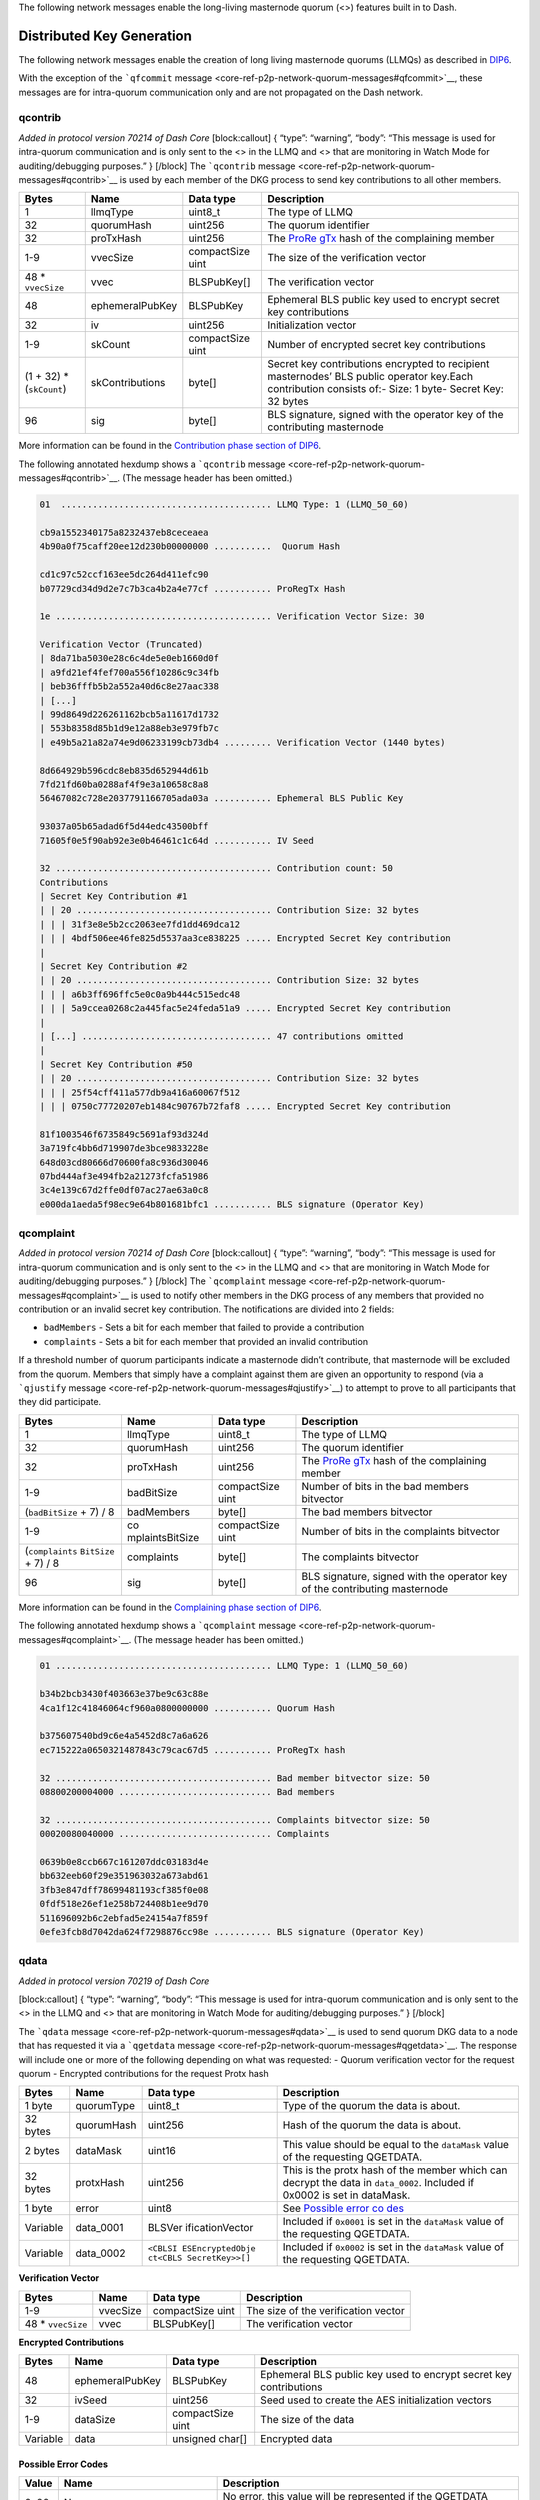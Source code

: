 The following network messages enable the long-living masternode quorum
(<>) features built in to Dash.

Distributed Key Generation
==========================

The following network messages enable the creation of long living
masternode quorums (LLMQs) as described in
`DIP6 <https://github.com/dashpay/dips/blob/master/dip-0006.md>`__.

With the exception of the ```qfcommit``
message <core-ref-p2p-network-quorum-messages#qfcommit>`__, these
messages are for intra-quorum communication only and are not propagated
on the Dash network.

qcontrib
--------

*Added in protocol version 70214 of Dash Core* [block:callout] { “type”:
“warning”, “body”: “This message is used for intra-quorum communication
and is only sent to the <> in the LLMQ and <> that are monitoring in
Watch Mode for auditing/debugging purposes.” } [/block] The
```qcontrib`` message <core-ref-p2p-network-quorum-messages#qcontrib>`__
is used by each member of the DKG process to send key contributions to
all other members.

+-----------------+-----------------+-----------------+-----------------+
| Bytes           | Name            | Data type       | Description     |
+=================+=================+=================+=================+
| 1               | llmqType        | uint8_t         | The type of     |
|                 |                 |                 | LLMQ            |
+-----------------+-----------------+-----------------+-----------------+
| 32              | quorumHash      | uint256         | The quorum      |
|                 |                 |                 | identifier      |
+-----------------+-----------------+-----------------+-----------------+
| 32              | proTxHash       | uint256         | The             |
|                 |                 |                 | `ProRe          |
|                 |                 |                 | gTx <core-ref-t |
|                 |                 |                 | ransactions-spe |
|                 |                 |                 | cial-transactio |
|                 |                 |                 | ns#proregtx>`__ |
|                 |                 |                 | hash of the     |
|                 |                 |                 | complaining     |
|                 |                 |                 | member          |
+-----------------+-----------------+-----------------+-----------------+
| 1-9             | vvecSize        | compactSize     | The size of the |
|                 |                 | uint            | verification    |
|                 |                 |                 | vector          |
+-----------------+-----------------+-----------------+-----------------+
| 48 \*           | vvec            | BLSPubKey[]     | The             |
| ``vvecSize``    |                 |                 | verification    |
|                 |                 |                 | vector          |
+-----------------+-----------------+-----------------+-----------------+
| 48              | ephemeralPubKey | BLSPubKey       | Ephemeral BLS   |
|                 |                 |                 | public key used |
|                 |                 |                 | to encrypt      |
|                 |                 |                 | secret key      |
|                 |                 |                 | contributions   |
+-----------------+-----------------+-----------------+-----------------+
| 32              | iv              | uint256         | Initialization  |
|                 |                 |                 | vector          |
+-----------------+-----------------+-----------------+-----------------+
| 1-9             | skCount         | compactSize     | Number of       |
|                 |                 | uint            | encrypted       |
|                 |                 |                 | secret key      |
|                 |                 |                 | contributions   |
+-----------------+-----------------+-----------------+-----------------+
| (1 + 32) \*     | skContributions | byte[]          | Secret key      |
| (``skCount``)   |                 |                 | contributions   |
|                 |                 |                 | encrypted to    |
|                 |                 |                 | recipient       |
|                 |                 |                 | masternodes’    |
|                 |                 |                 | BLS public      |
|                 |                 |                 | operator        |
|                 |                 |                 | key.Each        |
|                 |                 |                 | contribution    |
|                 |                 |                 | consists of:-   |
|                 |                 |                 | Size: 1 byte-   |
|                 |                 |                 | Secret Key: 32  |
|                 |                 |                 | bytes           |
+-----------------+-----------------+-----------------+-----------------+
| 96              | sig             | byte[]          | BLS signature,  |
|                 |                 |                 | signed with the |
|                 |                 |                 | operator key of |
|                 |                 |                 | the             |
|                 |                 |                 | contributing    |
|                 |                 |                 | masternode      |
+-----------------+-----------------+-----------------+-----------------+

More information can be found in the `Contribution phase section of
DIP6 <https://github.com/dashpay/dips/blob/master/dip-0006.md#2-contribution-phase>`__.

The following annotated hexdump shows a ```qcontrib``
message <core-ref-p2p-network-quorum-messages#qcontrib>`__. (The message
header has been omitted.)

.. code:: text

   01  ........................................ LLMQ Type: 1 (LLMQ_50_60)

   cb9a1552340175a8232437eb8ceceaea
   4b90a0f75caff20ee12d230b00000000 ...........  Quorum Hash

   cd1c97c52ccf163ee5dc264d411efc90
   b07729cd34d9d2e7c7b3ca4b2a4e77cf ........... ProRegTx Hash

   1e ......................................... Verification Vector Size: 30

   Verification Vector (Truncated)
   | 8da71ba5030e28c6c4de5e0eb1660d0f
   | a9fd21ef4fef700a556f10286c9c34fb
   | beb36fffb5b2a552a40d6c8e27aac338
   | [...]
   | 99d8649d226261162bcb5a11617d1732
   | 553b8358d85b1d9e12a88eb3e979fb7c
   | e49b5a21a82a74e9d06233199cb73db4 ......... Verification Vector (1440 bytes)

   8d664929b596cdc8eb835d652944d61b
   7fd21fd60ba0288af4f9e3a10658c8a8
   56467082c728e2037791166705ada03a ........... Ephemeral BLS Public Key

   93037a05b65adad6f5d44edc43500bff
   71605f0e5f90ab92e3e0b46461c1c64d ........... IV Seed

   32 ......................................... Contribution count: 50
   Contributions
   | Secret Key Contribution #1
   | | 20 ..................................... Contribution Size: 32 bytes
   | | | 31f3e8e5b2cc2063ee7fd1dd469dca12
   | | | 4bdf506ee46fe825d5537aa3ce838225 ..... Encrypted Secret Key contribution
   |
   | Secret Key Contribution #2
   | | 20 ..................................... Contribution Size: 32 bytes
   | | | a6b3ff696ffc5e0c0a9b444c515edc48
   | | | 5a9ccea0268c2a445fac5e24feda51a9 ..... Encrypted Secret Key contribution
   |
   | [...] .................................... 47 contributions omitted
   |
   | Secret Key Contribution #50
   | | 20 ..................................... Contribution Size: 32 bytes
   | | | 25f54cff411a577db9a416a60067f512
   | | | 0750c77720207eb1484c90767b72faf8 ..... Encrypted Secret Key contribution

   81f1003546f6735849c5691af93d324d
   3a719fc4bb6d719907de3bce9833228e
   648d03cd80666d70600fa8c936d30046
   07bd444af3e494fb2a21273fcfa51986
   3c4e139c67d2ffe0df07ac27ae63a0c8
   e000da1aeda5f98ec9e64b801681bfc1 ........... BLS signature (Operator Key)

qcomplaint
----------

*Added in protocol version 70214 of Dash Core* [block:callout] { “type”:
“warning”, “body”: “This message is used for intra-quorum communication
and is only sent to the <> in the LLMQ and <> that are monitoring in
Watch Mode for auditing/debugging purposes.” } [/block] The
```qcomplaint``
message <core-ref-p2p-network-quorum-messages#qcomplaint>`__ is used to
notify other members in the DKG process of any members that provided no
contribution or an invalid secret key contribution. The notifications
are divided into 2 fields:

-  ``badMembers`` - Sets a bit for each member that failed to provide a
   contribution
-  ``complaints`` - Sets a bit for each member that provided an invalid
   contribution

If a threshold number of quorum participants indicate a masternode
didn’t contribute, that masternode will be excluded from the quorum.
Members that simply have a complaint against them are given an
opportunity to respond (via a ```qjustify``
message <core-ref-p2p-network-quorum-messages#qjustify>`__) to attempt
to prove to all participants that they did participate.

+-----------------+-----------------+-----------------+-----------------+
| Bytes           | Name            | Data type       | Description     |
+=================+=================+=================+=================+
| 1               | llmqType        | uint8_t         | The type of     |
|                 |                 |                 | LLMQ            |
+-----------------+-----------------+-----------------+-----------------+
| 32              | quorumHash      | uint256         | The quorum      |
|                 |                 |                 | identifier      |
+-----------------+-----------------+-----------------+-----------------+
| 32              | proTxHash       | uint256         | The             |
|                 |                 |                 | `ProRe          |
|                 |                 |                 | gTx <core-ref-t |
|                 |                 |                 | ransactions-spe |
|                 |                 |                 | cial-transactio |
|                 |                 |                 | ns#proregtx>`__ |
|                 |                 |                 | hash of the     |
|                 |                 |                 | complaining     |
|                 |                 |                 | member          |
+-----------------+-----------------+-----------------+-----------------+
| 1-9             | badBitSize      | compactSize     | Number of bits  |
|                 |                 | uint            | in the bad      |
|                 |                 |                 | members         |
|                 |                 |                 | bitvector       |
+-----------------+-----------------+-----------------+-----------------+
| (``badBitSize`` | badMembers      | byte[]          | The bad members |
| + 7) / 8        |                 |                 | bitvector       |
+-----------------+-----------------+-----------------+-----------------+
| 1-9             | co              | compactSize     | Number of bits  |
|                 | mplaintsBitSize | uint            | in the          |
|                 |                 |                 | complaints      |
|                 |                 |                 | bitvector       |
+-----------------+-----------------+-----------------+-----------------+
| (``complaints`` | complaints      | byte[]          | The complaints  |
| \ \ ``BitSize`` |                 |                 | bitvector       |
| + 7) / 8        |                 |                 |                 |
+-----------------+-----------------+-----------------+-----------------+
| 96              | sig             | byte[]          | BLS signature,  |
|                 |                 |                 | signed with the |
|                 |                 |                 | operator key of |
|                 |                 |                 | the             |
|                 |                 |                 | contributing    |
|                 |                 |                 | masternode      |
+-----------------+-----------------+-----------------+-----------------+

More information can be found in the `Complaining phase section of
DIP6 <https://github.com/dashpay/dips/blob/master/dip-0006.md#3-complaining-phase>`__.

The following annotated hexdump shows a ```qcomplaint``
message <core-ref-p2p-network-quorum-messages#qcomplaint>`__. (The
message header has been omitted.)

.. code:: text

   01 ......................................... LLMQ Type: 1 (LLMQ_50_60)

   b34b2bcb3430f403663e37be9c63c88e
   4ca1f12c41846064cf960a0800000000 ........... Quorum Hash

   b375607540bd9c6e4a5452d8c7a6a626
   ec715222a0650321487843c79cac67d5 ........... ProRegTx hash

   32 ......................................... Bad member bitvector size: 50
   08800200004000 ............................. Bad members

   32 ......................................... Complaints bitvector size: 50
   00020080040000 ............................. Complaints

   0639b0e8ccb667c161207ddc03183d4e
   bb632eeb60f29e351963032a673abd61
   3fb3e847dff78699481193cf385f0e08
   0fdf518e26ef1e258b724408b1ee9d70
   511696092b6c2ebfad5e24154a7f859f
   0efe3fcb8d7042da624f7298876cc98e ........... BLS signature (Operator Key)

qdata
-----

*Added in protocol version 70219 of Dash Core*

[block:callout] { “type”: “warning”, “body”: “This message is used for
intra-quorum communication and is only sent to the <> in the LLMQ and <>
that are monitoring in Watch Mode for auditing/debugging purposes.” }
[/block]

The ```qdata`` message <core-ref-p2p-network-quorum-messages#qdata>`__
is used to send quorum DKG data to a node that has requested it via a
```qgetdata``
message <core-ref-p2p-network-quorum-messages#qgetdata>`__. The response
will include one or more of the following depending on what was
requested: - Quorum verification vector for the request quorum -
Encrypted contributions for the request Protx hash

+-----------------+-----------------+-----------------+-----------------+
| Bytes           | Name            | Data type       | Description     |
+=================+=================+=================+=================+
| 1 byte          | quorumType      | uint8_t         | Type of the     |
|                 |                 |                 | quorum the data |
|                 |                 |                 | is about.       |
+-----------------+-----------------+-----------------+-----------------+
| 32 bytes        | quorumHash      | uint256         | Hash of the     |
|                 |                 |                 | quorum the data |
|                 |                 |                 | is about.       |
+-----------------+-----------------+-----------------+-----------------+
| 2 bytes         | dataMask        | uint16          | This value      |
|                 |                 |                 | should be equal |
|                 |                 |                 | to the          |
|                 |                 |                 | ``dataMask``    |
|                 |                 |                 | value of the    |
|                 |                 |                 | requesting      |
|                 |                 |                 | QGETDATA.       |
+-----------------+-----------------+-----------------+-----------------+
| 32 bytes        | protxHash       | uint256         | This is the     |
|                 |                 |                 | protx hash of   |
|                 |                 |                 | the member      |
|                 |                 |                 | which can       |
|                 |                 |                 | decrypt the     |
|                 |                 |                 | data in         |
|                 |                 |                 | ``data_0002``.  |
|                 |                 |                 | Included if     |
|                 |                 |                 | 0x0002 is set   |
|                 |                 |                 | in dataMask.    |
+-----------------+-----------------+-----------------+-----------------+
| 1 byte          | error           | uint8           | See `Possible   |
|                 |                 |                 | error           |
|                 |                 |                 | co              |
|                 |                 |                 | des <#possible- |
|                 |                 |                 | error-codes>`__ |
+-----------------+-----------------+-----------------+-----------------+
| Variable        | data_0001       | BLSVer          | Included if     |
|                 |                 | ificationVector | ``0x0001`` is   |
|                 |                 |                 | set in the      |
|                 |                 |                 | ``dataMask``    |
|                 |                 |                 | value of the    |
|                 |                 |                 | requesting      |
|                 |                 |                 | QGETDATA.       |
+-----------------+-----------------+-----------------+-----------------+
| Variable        | data_0002       | ``<CBLSI        | Included if     |
|                 |                 | ESEncryptedObje | ``0x0002`` is   |
|                 |                 | ct``\ \ ``<CBLS | set in the      |
|                 |                 | SecretKey>>[]`` | ``dataMask``    |
|                 |                 |                 | value of the    |
|                 |                 |                 | requesting      |
|                 |                 |                 | QGETDATA.       |
+-----------------+-----------------+-----------------+-----------------+

**Verification Vector**

+------------------+----------+------------------+------------------+
| Bytes            | Name     | Data type        | Description      |
+==================+==========+==================+==================+
| 1-9              | vvecSize | compactSize uint | The size of the  |
|                  |          |                  | verification     |
|                  |          |                  | vector           |
+------------------+----------+------------------+------------------+
| 48 \*            | vvec     | BLSPubKey[]      | The verification |
| ``vvecSize``     |          |                  | vector           |
+------------------+----------+------------------+------------------+

**Encrypted Contributions**

+-----------------+-----------------+-----------------+-----------------+
| Bytes           | Name            | Data type       | Description     |
+=================+=================+=================+=================+
| 48              | ephemeralPubKey | BLSPubKey       | Ephemeral BLS   |
|                 |                 |                 | public key used |
|                 |                 |                 | to encrypt      |
|                 |                 |                 | secret key      |
|                 |                 |                 | contributions   |
+-----------------+-----------------+-----------------+-----------------+
| 32              | ivSeed          | uint256         | Seed used to    |
|                 |                 |                 | create the AES  |
|                 |                 |                 | initialization  |
|                 |                 |                 | vectors         |
+-----------------+-----------------+-----------------+-----------------+
| 1-9             | dataSize        | compactSize     | The size of the |
|                 |                 | uint            | data            |
+-----------------+-----------------+-----------------+-----------------+
| Variable        | data            | unsigned char[] | Encrypted data  |
+-----------------+-----------------+-----------------+-----------------+

Possible Error Codes
~~~~~~~~~~~~~~~~~~~~

+-----------------------+-----------------------+-----------------------+
| Value                 | Name                  | Description           |
+=======================+=======================+=======================+
| 0x00                  | None                  | No error, this value  |
|                       |                       | will be represented   |
|                       |                       | if the QGETDATA       |
|                       |                       | request could be      |
|                       |                       | processed             |
|                       |                       | successfully.         |
+-----------------------+-----------------------+-----------------------+
| 0x01                  | ``                    | The quorum type       |
|                       | QUORUM_TYPE_INVALID`` | provided in the       |
|                       |                       | ``quorumType`` field  |
|                       |                       | is invalid.           |
+-----------------------+-----------------------+-----------------------+
| 0x02                  | ``QUO                 | The hash provided in  |
|                       | RUM_BLOCK_NOT_FOUND`` | the ``quorumHash``    |
|                       |                       | field wasn’t found in |
|                       |                       | the active chain.     |
+-----------------------+-----------------------+-----------------------+
| 0x03                  | ``QUORUM_NOT_FOUND``  | The quorum            |
|                       |                       | (combination of type  |
|                       |                       | and hash) wasn’t      |
|                       |                       | found in the active   |
|                       |                       | chain.                |
+-----------------------+-----------------------+-----------------------+
| 0x04                  | ``MAST                | The masternode with   |
|                       | ERNODE_IS_NO_MEMBER`` | the protx-hash        |
|                       |                       | provided in the       |
|                       |                       | ``protxHash`` field   |
|                       |                       | is not a valid member |
|                       |                       | of the requested      |
|                       |                       | quorum.               |
+-----------------------+-----------------------+-----------------------+
| 0x05                  | ``QUORUM_VERIFICA     | The quorum            |
|                       | TION_VECTOR_MISSING`` | verification vector   |
|                       |                       | for the requested     |
|                       |                       | quorum is missing     |
|                       |                       | internally.           |
+-----------------------+-----------------------+-----------------------+
| 0x06                  | ``ENCRYPTED_CO        | The encrypted         |
|                       | NTRIBUTIONS_MISSING`` | contributions for the |
|                       |                       | requested member are  |
|                       |                       | missing for the       |
|                       |                       | requested quorum      |
|                       |                       | internally.           |
+-----------------------+-----------------------+-----------------------+

The following annotated hexdump shows a ```qdata``
message <core-ref-p2p-network-quorum-messages#qdata>`__. (The message
header has been omitted.)

.. code:: text

   04 ......................................... LLMQ Type: 4 (LLMQ_100_67)

   250ff2f885949154570edb272d3bf64e
   5fc3d8d63c4705aac106cd57da000000 ........... Quorum Hash

   0100 ....................................... Data mask: 1 (Verification Vector)

   8d7d9e4d9a10b8d5a1d2035d5427f8bb
   c7ccb13df0c0e950b4d1b737808c2c72 ........... ProRegTx hash

   00 ......................................... Error Code: 0 (None)

   Data (Verification Vectors)
   | 43 ....................................... Verification vector size: 0x43 (67)
   |
   | 0c59f5450d17b2b21e7ddccc8f86eb96
   | 20c02af428fc1c2fefe4a04fb2803025 ......... Verification vector 1
   | 
   | 9dcfe843af100de279ed9e7eb50cdebf
   | 8158abdc37872fac3269d70a7a9ea462 ......... Verification vector 2
   | 
   | Data truncated
   |
   | e8d3467d381a2069c3006db78a099ba3
   | a1064d8d6782b8be7de610b37308a715 ......... Verification vector 67

qgetdata
--------

*Added in protocol version 70219 of Dash Core*

[block:callout] { “type”: “warning”, “body”: “This message is used for
intra-quorum communication and is only sent to the <> in the LLMQ and <>
that are monitoring in Watch Mode for auditing/debugging purposes.” }
[/block]

The ```qgetdata``
message <core-ref-p2p-network-quorum-messages#qgetdata>`__ is used to
request DKG data from a masternode. The response to a ``qgetdata``
message is a ```qdata``
message <core-ref-p2p-network-quorum-messages#qdata>`__. These messages
allows an LLMQ member to recover its DKG data if needed with the help of
other members of that LLMQ type.

+-----------------+-----------------+-----------------+-----------------+
| Bytes           | Name            | Data type       | Description     |
+=================+=================+=================+=================+
| 1               | llmqType        | uint8_t         | The type of     |
|                 |                 |                 | LLMQ            |
+-----------------+-----------------+-----------------+-----------------+
| 32              | quorumHash      | uint256         | The quorum      |
|                 |                 |                 | identifier      |
+-----------------+-----------------+-----------------+-----------------+
| 2               | dataMask        | uint16_t        | Specifies what  |
|                 |                 |                 | data to         |
|                 |                 |                 | request:\ ``1`` |
|                 |                 |                 | - Quorum        |
|                 |                 |                 | verification    |
|                 |                 |                 | vector\ ``2`` - |
|                 |                 |                 | Encrypted       |
|                 |                 |                 | contributions   |
|                 |                 |                 | for member      |
|                 |                 |                 | defined by      |
|                 |                 |                 | ``proTxHash``   |
|                 |                 |                 | (``proTxHash``  |
|                 |                 |                 | must be         |
|                 |                 |                 | specified if    |
|                 |                 |                 | this option is  |
|                 |                 |                 | used)\ ``3`` -  |
|                 |                 |                 | Both            |
|                 |                 |                 | verification    |
|                 |                 |                 | vector and      |
|                 |                 |                 | encrypted       |
|                 |                 |                 | contributions   |
+-----------------+-----------------+-----------------+-----------------+
| 32              | proTxHash       | uint256         | The             |
|                 |                 |                 | `ProRe          |
|                 |                 |                 | gTx <core-ref-t |
|                 |                 |                 | ransactions-spe |
|                 |                 |                 | cial-transactio |
|                 |                 |                 | ns#proregtx>`__ |
|                 |                 |                 | hash the        |
|                 |                 |                 | contributions   |
|                 |                 |                 | will be         |
|                 |                 |                 | requested for.  |
|                 |                 |                 | Must be a       |
|                 |                 |                 | member of the   |
|                 |                 |                 | specified LLMQ. |
+-----------------+-----------------+-----------------+-----------------+

The following annotated hexdump shows a ```qgetdata``
message <core-ref-p2p-network-quorum-messages#qgetdata>`__. (The message
header has been omitted.)

.. code:: text

   04 ......................................... LLMQ Type: 4 (LLMQ_100_67)

   250ff2f885949154570edb272d3bf64e
   5fc3d8d63c4705aac106cd57da000000 ........... Quorum Hash

   0100 ....................................... Data mask: 1

   8d7d9e4d9a10b8d5a1d2035d5427f8bb
   c7ccb13df0c0e950b4d1b737808c2c72 ........... ProRegTx hash

qjustify
--------

*Added in protocol version 70214 of Dash Core*

[block:callout] { “type”: “warning”, “body”: “This message is used for
intra-quorum communication and is only sent to the <> in the LLMQ and <>
that are monitoring in Watch Mode for auditing/debugging purposes.” }
[/block] The ```qjustify``
message <core-ref-p2p-network-quorum-messages#qjustify>`__ is used to
respond to complaints. This provides a way for <> that have been
complained about to offer proof of correct behavior. If a valid
justification is not provided, all other nodes mark it as a bad. If a
valid justification is provided, the complaining node is marked as bad
instead (since it submitted a bad complaint).

+-----------------+-----------------+-----------------+-----------------+
| Bytes           | Name            | Data type       | Description     |
+=================+=================+=================+=================+
| 1               | llmqType        | uint8_t         | The type of     |
|                 |                 |                 | LLMQ            |
+-----------------+-----------------+-----------------+-----------------+
| 32              | quorumHash      | uint256         | The quorum      |
|                 |                 |                 | identifier      |
+-----------------+-----------------+-----------------+-----------------+
| 32              | proTxHash       | uint256         | The             |
|                 |                 |                 | `ProRe          |
|                 |                 |                 | gTx <core-ref-t |
|                 |                 |                 | ransactions-spe |
|                 |                 |                 | cial-transactio |
|                 |                 |                 | ns#proregtx>`__ |
|                 |                 |                 | hash of the     |
|                 |                 |                 | complaining     |
|                 |                 |                 | member          |
+-----------------+-----------------+-----------------+-----------------+
| 1-9             | skCon           | compactSize     | Number of       |
|                 | tributionsCount | uint            | unencrypted     |
|                 |                 |                 | secret key      |
|                 |                 |                 | contributions   |
+-----------------+-----------------+-----------------+-----------------+
| 36 \*           | skContribution  | SKContribution  | Member index    |
| ``              |                 |                 | and secret key  |
| skContributions |                 |                 | contribution    |
| ``\ \ ``Count`` |                 |                 | for members     |
|                 |                 |                 | justifying      |
|                 |                 |                 | complaints      |
+-----------------+-----------------+-----------------+-----------------+
| 96              | sig             | byte[]          | BLS signature,  |
|                 |                 |                 | signed with the |
|                 |                 |                 | operator key of |
|                 |                 |                 | the             |
|                 |                 |                 | contributing    |
|                 |                 |                 | masternode      |
+-----------------+-----------------+-----------------+-----------------+

An ``SKContribution`` consists of:

+-----------------+-----------------+-----------------+-----------------+
| Bytes           | Name            | Data type       | Description     |
+=================+=================+=================+=================+
| 4               | skCon           | uint32_t        | Index of the    |
|                 | tributionMember |                 | member for      |
|                 |                 |                 | which           |
|                 |                 |                 | justification   |
|                 |                 |                 | is provided     |
+-----------------+-----------------+-----------------+-----------------+
| 32              | skContributions | byte[]          | Unencrypted     |
|                 |                 |                 | secret key      |
|                 |                 |                 | contribution    |
|                 |                 |                 | for the member  |
|                 |                 |                 | contained in    |
|                 |                 |                 | skCon           |
|                 |                 |                 | tributionMember |
+-----------------+-----------------+-----------------+-----------------+

More information can be found in the `Justification phase section of
DIP6 <https://github.com/dashpay/dips/blob/master/dip-0006.md#4-justification-phase>`__.

The following annotated hexdump shows a ```qjustify``
message <core-ref-p2p-network-quorum-messages#qjustify>`__. (The message
header has been omitted.)

.. code:: text

   01 ......................................... LLMQ Type: 1 (LLMQ_50_60)

   b34b2bcb3430f403663e37be9c63c88e
   4ca1f12c41846064cf960a0800000000 ........... Quorum Hash

   e7d909afba6848f3fdf98b2da31db07e
   3fbee621d58c469dce96d6283bcd4b25 ........... ProRegTx hash

   05 ......................................... Contribution count: 5

   Contribution #1
   | 16000000 ................................. Member Index: 22
   |
   | 57b63ec5ae0a101f0d93bb60af70bf22
   | c21bd3a7705e1aecb9559d6b151d953f ......... Unencrypted secret key contribution

   Contribution #2
   | 17000000 ................................. Member Index: 22
   |
   | 0ee1f0f0f2570589e81d2a4f8165b105
   | 28436a1a75cf3469fa81090f2d856150 ......... Unencrypted secret key contribution

   [...] ...................................... 3 more contributions omitted

   8d63d10e242ac97c6324e9a40d6e690e
   4bb7fe0750b7d204f7e988a324720189
   68408d2d0621bbaba8380ad4aaf342ea
   138ce9a59ed9ca82995c155609488dcc
   5ac35f483b695a0624e5ab0745f7f9e2
   051edf1b3b1f0e1b1d55d185d25e0ed7 ........... BLS signature (Operator Key)

qpcommit
--------

*Added in protocol version 70214 of Dash Core*

[block:callout] { “type”: “warning”, “body”: “This message is used for
intra-quorum communication and is only sent to the <> in the LLMQ and <>
that are monitoring in Watch Mode for auditing/debugging purposes.” }
[/block] The ```qpcommit``
message <core-ref-p2p-network-quorum-messages#qpcommit>`__ is used to
exchange premature commitment messages for verification and selection of
the final commitment.

+-----------------+-----------------+-----------------+-----------------+
| Bytes           | Name            | Data type       | Description     |
+=================+=================+=================+=================+
| 1               | llmqType        | uint8_t         | The type of     |
|                 |                 |                 | LLMQ            |
+-----------------+-----------------+-----------------+-----------------+
| 32              | quorumHash      | uint256         | The quorum      |
|                 |                 |                 | identifier      |
+-----------------+-----------------+-----------------+-----------------+
| 32              | proTxHash       | uint256         | The             |
|                 |                 |                 | `ProRe          |
|                 |                 |                 | gTx <core-ref-t |
|                 |                 |                 | ransactions-spe |
|                 |                 |                 | cial-transactio |
|                 |                 |                 | ns#proregtx>`__ |
|                 |                 |                 | hash of the     |
|                 |                 |                 | complaining     |
|                 |                 |                 | member          |
+-----------------+-----------------+-----------------+-----------------+
| 1-9             | v               | compactSize     | Bit size of the |
|                 | alidMembersSize | uint            | `               |
|                 |                 |                 | `validMembers`` |
|                 |                 |                 | bitvector       |
+-----------------+-----------------+-----------------+-----------------+
| (``valid``\ \   | validMembers    | byte[]          | Bitset of valid |
| ``MembersSize`` |                 |                 | members in this |
| + 7) / 8        |                 |                 | commitment      |
+-----------------+-----------------+-----------------+-----------------+
| 48              | quorumPublicKey | uint256         | The quorum      |
|                 |                 |                 | public key      |
+-----------------+-----------------+-----------------+-----------------+
| 32              | quorumVvecHash  | byte[]          | The hash of the |
|                 |                 |                 | quorum          |
|                 |                 |                 | verification    |
|                 |                 |                 | vector          |
+-----------------+-----------------+-----------------+-----------------+
| 96              | quorumSig       | BLSSig          | Threshold       |
|                 |                 |                 | signature,      |
|                 |                 |                 | signed with the |
|                 |                 |                 | threshold       |
|                 |                 |                 | signature share |
|                 |                 |                 | of the          |
|                 |                 |                 | committing      |
|                 |                 |                 | member          |
+-----------------+-----------------+-----------------+-----------------+
| 96              | sig             | byte[]          | BLS signature,  |
|                 |                 |                 | signed with the |
|                 |                 |                 | operator key of |
|                 |                 |                 | the             |
|                 |                 |                 | contributing    |
|                 |                 |                 | masternode      |
+-----------------+-----------------+-----------------+-----------------+

More information can be found in the `Commitment phase section of
DIP6 <https://github.com/dashpay/dips/blob/master/dip-0006.md#5-commitment-phase>`__.

The following annotated hexdump shows a ```qpcommit``
message <core-ref-p2p-network-quorum-messages#qpcommit>`__. (The message
header has been omitted.)

.. code:: text

   01 ......................................... LLMQ Type: 1 (LLMQ_50_60)

   cb9a1552340175a8232437eb8ceceaea
   4b90a0f75caff20ee12d230b00000000 ........... Quorum Hash

   59c38b8d6a0664411f92a6326e8ef070
   7ecf185405252854ddb477d89127a32d ........... ProRegTx hash

   32 ......................................... Valid member bitvector size: 50
   ffffffffffff03 ............................. Valid members

   102809b8649209a15fceb3984014eb39
   70ca9bd2464b2f84353a3353f4d612eb
   7ca6daaf723170cdbdad40c5cf44f87b ........... Quorum BLS Public Key

   17431ce7dfecb9bba4ccba5921514d24
   fe267c61078bdfe29d90774a3b766ad5 ........... Quorum Verification Vector Hash

   94f7417e0ed56ada7116cf4f1e400748
   deb2e2040babd540f21925b2eec8d4df
   75d3e0fc3323d083db76f66ce6128a13
   0f1b2c4725076dae2283bbecbf2e1230
   72cc9cec244337008bf82a670ab9e2ee
   6220dd736a1a70c9ca87867ca55f8665 ........... BLS Threshold signature

   85723fe503bba8ac814eab0f28f1fd07
   49927528c01b635d11d3f2843ce3f7e1
   6223c7e9a9e1f70916159c965acae8bf
   09d16dc85267ec4081907adc966eae69
   b6a5077267fdc61cdb192faffa27bed9
   2883559bab2ab81cef6253452622b30c ........... BLS signature (Operator Key)

qfcommit
--------

The ```qfcommit``
message <core-ref-p2p-network-quorum-messages#qfcommit>`__ is used to
finalize a <> setup by aggregating the information necessary to mine the
on-chain `QcTx <core-ref-transactions-special-transactions#qctx>`__
special transaction. The message contains all the necessary information
required to validate the long-living masternode quorum’s signing
results.

It is possible to receive multiple valid final commitments for the same
DKG session. These should only differ in the number of signers, which
can be ignored as long as there are at least ``quorumThreshold`` number
of signers. The set of valid members for these final commitments should
always be the same, as each member only creates a single premature
commitment. This means that only one set of valid members (and thus only
one quorum verification vector and quorum <>) can gain a majority. If
the threshold is not reached, there will be no valid final commitment.
[block:callout] { “type”: “info”, “title”: “Version 2”, “body”: “Dash
Core 18.0 updated the ``qfcommit`` message to support a new message of
quorum creation for some quorum types. Note the addition of the
``quorumIndex`` field in version 2 messages.” } [/block] \| Bytes \|
Name \| Data type \| Description \| \| — \| — \| — \| — \| \| 2 \|
version \| uint16_t \| Version of the final commitment message \| 1 \|
llmqType \| uint8_t \| The type of LLMQ \| 32 \| quorumHash \| uint256
\| The quorum identifier \| 2 \| quorumIndex \| uint16_t \| **Added in
version 2**\ The quorum index \| 1-9 \| signersSize \| compactSize uint
\| Bit size of the signers bitvector \| (bitSize + 7) / 8 \| signers \|
byte[] \| Bitset representing the aggregated signers of this final
commitment \| 1-9 \| validMembersSize \| compactSize uint \| Bit size of
the ``validMembers`` bitvector \| (bitSize + 7) / 8 \| validMembers \|
byte[] \| Bitset of valid members in this commitment \| 48 \|
quorumPublicKey \| BLSPubKey \| The quorum public key \| 32 \|
quorumVvecHash \| uint256 \| The hash of the quorum verification vector
\| 96 \| quorumSig \| byte[] \| Recovered threshold signature \| 96 \|
sig \| byte[] \| Aggregated BLS signatures from all included commitments

More information can be found in the `Finalization phase section of
DIP6 <https://github.com/dashpay/dips/blob/master/dip-0006.md#6-finalization-phase>`__.

The following annotated hexdump shows a *version 1* ```qfcommit``
message <core-ref-p2p-network-quorum-messages#qfcommit>`__. (The message
header has been omitted.)

.. code:: text

   0100 ....................................... Message Version: 1
   01 ......................................... LLMQ Type: 1 (LLMQ_50_60)

   cb9a1552340175a8232437eb8ceceaea
   4b90a0f75caff20ee12d230b00000000 ........... Quorum Hash

   32 ......................................... Signer bitvector size: 50
   ffffffffffff03 ............................. Signers

   32 ......................................... Valid member bitvector size: 50
   ffffffffffff03 ............................. Valid members

   102809b8649209a15fceb3984014eb39
   70ca9bd2464b2f84353a3353f4d612eb
   7ca6daaf723170cdbdad40c5cf44f87b ........... Quorum BLS Public Key

   17431ce7dfecb9bba4ccba5921514d24
   fe267c61078bdfe29d90774a3b766ad5 ........... Quorum Verification Vector Hash

   083388b91a2f8f7f4ea35469f25ee16a
   21b3e03b02936675897f74424d6de748
   66b34dcc5861fd3f5f661ea1ed124a08
   0b165f21b1f2db18c4c37c82f8a8d350
   9a6f52a14c643dab71a4dced78ae9a42
   dc982e89a92606df537b8918881e9c95 ........... Quorum BLS Recovered Threshold Sig

   0d131c7062253671f9c8ebb39a9b0057
   d78dc67e236b55086cbb0624c7f4abcc
   0a26557bfad3092bd38ded4e3cca6c43
   0dda2e73a99ca3d359631cb99a121c5e
   92cea06ef4c03bb18ad9e90559104550
   c8a042dc51aa58a26c134405fc3234ff ........... Quorum Aggregate BLS Sig

The following annotated hexdump shows a *version 2* ```qfcommit``
message <core-ref-p2p-network-quorum-messages#qfcommit>`__. (The message
header has been omitted.)

.. code:: text

   0200 ....................................... Message Version: 2
   65 ......................................... LLMQ Type: 101 (LLMQ_DEVNET)

   d3b0d23936c7c2f1d3fff8a8b92212af
   511defff89d255e85a4ef8cdfb010000 ........... Quorum Hash

   0100 ....................................... Quorum Index (1) **Added in v2 messages**

   08 ......................................... Signer bitvector size: 8
   fb ......................................... Signers

   08 ......................................... Valid member bitvector size: 8
   fb ......................................... Valid members

   165b0f73242d61f89b4eb7d36e25fb01
   808d94c1a2e7c74cd7f6b3fc8e384642
   0da3459f6c0e5a4fc021f4ce9125a10c ........... Quorum BLS Public Key

   83846dbe1e0b71ce7011c321810fd7ba
   00768b84bb4c0c6b2ad25dee02c34eed ........... Quorum Verification Vector Hash

   14710c202aaae8d3a825afc19a7ea1f9
   be2b567a0423d8cd8c72354e4daa02c4
   65d2e591218a6608722eb40eba322e2a
   0090860548d3b8613a644ed71a4795e3
   37aae3251fe0e077ccaab7432c564e39
   cc427677fd92189c0b41d6f306581577 ........... Quorum BLS Recovered Threshold Sig

   9250b9a40b7e0f4773715540256ab99f
   8854970a0fe3313997bac10cef0a5b9f
   f33100bfba8f60342fd3a0cac17af370
   11a7594d8391b6ca1e3b987c5ed1e9d0
   7cb35789e1ab4c340902ae99bce94879
   5ee9bc60d59b3aad2eea15dea15d8093 ........... Quorum Aggregate BLS Sig

Signing Sessions
================

The following network messages enable the long living masternode quorum
(LLMQ) message signing sessions described in
`DIP7 <https://github.com/dashpay/dips/blob/master/dip-0007.md>`__.

With the exception of the ```qsendrecsigs``
message <core-ref-p2p-network-quorum-messages#qsendrecsigs>`__ and the
```qsigrec`` message <core-ref-p2p-network-quorum-messages#qsigrec>`__,
these messages are for intra-quorum communication only and are not
propagated on the Dash network.

qbsigs
------

*Added in protocol version 70214 of Dash Core*

[block:callout] { “type”: “warning”, “body”: “This message is used for
intra-quorum communication and is only sent to the <> in the LLMQ and <>
that are monitoring in Watch Mode for auditing/debugging purposes.”,
“title”: "" } [/block] The ```qbsigs``
message <core-ref-p2p-network-quorum-messages#qbsigs>`__ is used to send
batched signature shares in response to a ```qgetsigs``
message <core-ref-p2p-network-quorum-messages#qgetsigs>`__.

[block:callout] { “type”: “info”, “body”: “The number of messages that
can be sent in a batch is limited to 400 (as defined by
``MAX_MSGS_TOTAL_BATCHED_SIGS`` in Dash Core).” } [/block] \| Bytes \|
Name \| Data type \| Description \| \| — \| — \| — \| — \| \| Varies \|
batchCount \| compactSize uint \| Number of batched signature shares \|
\| Varies \| msgs \| CBatchedSigShares \| Batches of signature shares \|

CBatchedSigShares:

+-----------------+-----------------+-----------------+-----------------+
| Bytes           | Name            | Data type       | Description     |
+=================+=================+=================+=================+
| Varies          | sessionId       | varint          | Signing session |
|                 |                 |                 | ID              |
+-----------------+-----------------+-----------------+-----------------+
| Varies          | shareCount      | compactSize     | Number of       |
|                 |                 | uint            | shares          |
+-----------------+-----------------+-----------------+-----------------+
| shareCount \*   | sigShares       | <uint16_t,      | Index (2 bytes) |
| 98              |                 | CBL             | and BLS         |
|                 |                 | SLazySignature> | Signature share |
|                 |                 |                 | (96 bytes)      |
+-----------------+-----------------+-----------------+-----------------+

The following annotated hexdump shows a ```qbsigs``
message <core-ref-p2p-network-quorum-messages#qbsigs>`__. (The message
header has been omitted.)

.. code:: text

   02 ......................................... Number of signature share batches: 2

   Signature Share Batch 1
   | 84d843 ................................... Session ID
   |
   | 01 ....................................... Share count: 1
   |
   | Share
   | | 2100 ................................... Index
   |
   | | 0fbd0c0981b79544c3e80d1a2eed13fe
   | | f08c731b0156654675209812f9b2b8f3
   | | ec23868d26890a0e85e5cec4ad0e2d46
   | | 01293cf7e41841fda5865063e7354f36
   | | e8a5c13d2c2d265a778f41e807b3cc63
   | | 81e202ecf923c62bbb69ecc713bdf86d ....... BLS Signature share

   Signature Share Batch 2
   | 84d844 ................................... Session ID
   |
   | 01 ....................................... Share Count: 1
   |
   | Share
   | | 2100 ................................... Index
   | |
   | | 9570d97e41b78045b51fba3d4f1ea38d
   | | 7a0e007535ce6beb1e03eff163b421fd
   | | b8125142a12f92aa82770de7bb038207
   | | 13ccc72dd6d9bf91ecc2835da54a0afb
   | | 0c0fa5d7a214a020ca650ca202ddff29
   | | c3cac4033098297d2aaee098db5bfe2f ....... BLS Signature share

qgetsigs
--------

*Added in protocol version 70214 of Dash Core*

[block:callout] { “type”: “warning”, “body”: “This message is used for
intra-quorum communication and is only sent to the <> in the LLMQ and <>
that are monitoring in Watch Mode for auditing/debugging purposes.” }
[/block] The ```qgetsigs``
message <core-ref-p2p-network-quorum-messages#qgetsigs>`__ is used to
request signature shares. The response to a ```qgetsigs``
message <core-ref-p2p-network-quorum-messages#qgetsigs>`__ is a
```qbsigs`` message <core-ref-p2p-network-quorum-messages#qbsigs>`__.
[block:callout] { “type”: “info”, “body”: “The number of inventories in
a ```qgetsigs``
message <core-ref-p2p-network-quorum-messages#qgetsigs>`__ is limited to
200 (as defined by ``MAX_MSGS_CNT_QGETSIGSHARES`` in Dash Core).” }
[/block] \| Bytes \| Name \| Data type \| Description \| \| — \| — \| —
\| — \| \| Varies \| count \| compactSize uint \| Number of signature
shares requested \| \| Varies \| sessionId \| varint \| Signing session
ID \| Varies \| invSize \| compactSize uint \| Inventory size \| Varies
\| inv \| CAutoBitSet \| Quorum signature inventory \|

The following annotated hexdump shows a ```qgetsigs``
message <core-ref-p2p-network-quorum-messages#qgetsigs>`__. (The message
header has been omitted.)

.. code:: text

   02 ......................................... Count: 2

   Signature share request 1
   | 80db21 ................................... Session ID
   | 32 ....................................... Inventory size: 50
   | 012900 ................................... Inventory

   Signature share request 2
   | 80db22 ................................... Session ID
   | 32 ....................................... Inventory Size: 50
   | 012900 ................................... Inventory

qsendrecsigs
------------

*Added in protocol version 70214 of Dash Core*

The ```qsendrecsigs``
message <core-ref-p2p-network-quorum-messages#qsendrecsigs>`__ is used
to notify a <> to send plain <> recovered signatures (inventory type
``MSG_QUORUM_RECOVERED_SIG``). Otherwise the peer would only
announce/send the higher level messages produced when a recovered
signature is found (e.g. InstantSend ```islock``
messages <core-ref-p2p-network-instantsend-messages#islock>`__ or
ChainLock ```clsig``
messages <core-ref-p2p-network-instantsend-messages#clsig>`__).
[block:callout] { “type”: “info”, “body”: “SPV nodes should not send
this message as they are usually only interested in the higher level
messages.” } [/block] \| Bytes \| Name \| Data type \| Description \| \|
— \| — \| — \| — \| \| 1 \| fSendRecSigs \| bool \| 0 - Notify peer to
not send plain LLMQ recovered signatures1 - Notify peer to send plain
LLMQ recovered signatures (default for Dash Core nodes)

The following annotated hexdump shows a ```qsendrecsigs``
message <core-ref-p2p-network-quorum-messages#qsendrecsigs>`__. (The
message header has been omitted.)

.. code:: text

   01 ................................. Request recovered signatures: Enabled (1)

qsigrec
-------

*Added in protocol version 70214 of Dash Core*

The ```qsigrec``
message <core-ref-p2p-network-quorum-messages#qsigrec>`__ is used to
provide recovered signatures and related quorum details to <> that have
requested this information via the ```qsendrecsigs``
message <core-ref-p2p-network-quorum-messages#qsendrecsigs>`__.

===== ========== ========= ===========================================
Bytes Name       Data type Description
===== ========== ========= ===========================================
1     llmqType   uint8_t   The type of LLMQ
32    quorumHash uint256   The quorum hash
32    id         uint256   The signing request id
32    msgHash    uint256   The message hash
96    sig        byte[]    The final recovered BLS threshold signature
===== ========== ========= ===========================================

More information can be found in the `Recovered threshold signatures
section of
DIP7 <https://github.com/dashpay/dips/blob/master/dip-0007.md#recovered-threshold-signatures>`__.

The following annotated hexdump shows a ```qsigrec``
message <core-ref-p2p-network-quorum-messages#qsigrec>`__. (The message
header has been omitted.)

**Note:** The following ```qsigrec``
message <core-ref-p2p-network-quorum-messages#qsigrec>`__ corresponds to
the example ```islock``
message <core-ref-p2p-network-instantsend-messages#islock>`__ hexdump.
The message hash below corresponds to the ``islock`` TXID field and the
BLS signature matches the BLS signature of the ``islock`` example.

.. code:: text

   01 ......................................... LLMQ Type: 1 (LLMQ_50_60)

   7d0befca14fa9e594aa19deab138ef28
   23fe838c89ed9be6ddc63c0200000000 ........... Quorum Hash

   0f1937c60f35640d063eae8eb288af21
   a2ec0ec69b58b20c52f5d438eaabd54d ........... Signing Request ID

   e2e1c797576d8b13c83e929684b9aacd
   553c20a34e2d11e38bdcaaf8e1de1680 ........... Message Hash

   0f055c2064885d446f83d51b9bb09892
   7ea0375a0f6a3f3402abf158ece67e00
   81049b8a8f45d254b64574cef194ef31
   197e450fba1196d652f2e1421d3b80ae
   f429c10eabd4ab9289e9a8f80f6989b7
   a11e5e7930deccc3e11a931fc9524f06 ........... LLMQ BLS Signature (96 bytes)

qsigsesann
----------

*Added in protocol version 70214 of Dash Core*

[block:callout] { “type”: “warning”, “body”: “This message is used for
intra-quorum communication and is only sent to the <> in the LLMQ and <>
that are monitoring in Watch Mode for auditing/debugging purposes.” }
[/block] The ```qsigsesann``
message <core-ref-p2p-network-quorum-messages#qsigsesann>`__ is used to
announce the sessionId for a signing session. The sessionId will be used
for all P2P messages related to that session.

[block:callout] { “type”: “info”, “body”: “The maximum number of
announcements in a ```qsigsesann``
message <core-ref-p2p-network-quorum-messages#qsigsesann>`__ is limited
to 100 (as defined by ``MAX_MSGS_CNT_QSIGSESANN`` in Dash Core).” }
[/block] \| Bytes \| Name \| Data type \| Description \| \| — \| — \| —
\| — \| \| Varies \| count \| compactSize uint \| Number of session
announcements \| \| Varies \| sessionId \| varint \| Signing session ID
(must be less than the maximum uint32_t value) \| 1 \| llmqType \|
uint8_t \| The LLMQ type \| 32 \| quorumHash \| uint256 \| The quorum
identifier \| 32 \| id \| uint256 \| The signing request id \| 32 \|
msgHash \| uint256 \| The message hash

The following annotated hexdump shows a ```qsigsesann``
message <core-ref-p2p-network-quorum-messages#qsigsesann>`__. (The
message header has been omitted.)

.. code:: text

   02 ......................................... Count: 2

   Session Announcement 1
   | 84d843 ................................... Session ID
   |
   | 01 ....................................... LLMQ Type: 1 (LLMQ_50_60)
   |
   | a34d3ae6b33cb1199c3e5e1cb5a2a55c
   | 91e69bb5df2bf80ba1cb0a0d00000000 ......... Quorum Hash
   |
   | 89bbc2e5741a9f706e8d33dee4132037
   | 8c33511768c5e3d6cdb2a1b7b731360b ......... Signing request ID
   |
   | d2b41a19237e370b4b091545b203bc0c
   | 02ca7e0d5daebf12bb24b13064ed4149 ......... Message Hash

   Session Announcement 2
   | 84d844 ................................... Session ID
   |
   | 01 ....................................... LLMQ Type: 1 (LLMQ_50_60)
   |
   | a34d3ae6b33cb1199c3e5e1cb5a2a55c
   | 91e69bb5df2bf80ba1cb0a0d00000000 ......... Quorum Hash
   |
   | 54f73deb42a8ed9b72b9c0535a72f54d
   | 5789bbe0dbea2e184c3089f9e8f65c3e ......... Signing request ID
   |
   | af2e5d730cd37cd911b92db117b4ab99
   | 90a3c0300ce39177d0d31be5b47c2361 ......... Message Hash

qsigshare
---------

*Added in protocol version 70217 of Dash Core* [block:callout] { “type”:
“warning”, “body”: “This message is used for intra-quorum communication
and is only sent to the <> in the LLMQ and <> that are monitoring in
Watch Mode for auditing/debugging purposes.” } [/block] The
```qsigshare``
message <core-ref-p2p-network-quorum-messages#qsigshare>`__ (quorum
signature share) announces one or more quorum signature shares known by
the transmitting peer.

[block:callout] { “type”: “info”, “body”: “The maximum number of shares
in a ```qsigshare``
message <core-ref-p2p-network-quorum-messages#qsigshare>`__ is limited
to 32 (as defined by ``MAX_MSGS_SIG_SHARES`` in Dash Core).” } [/block]
\| Bytes \| Name \| Data type \| Description \| \| — \| — \| — \| — \|
\| Varies \| count \| compactSize uint \| Number of sig share
announcements \| \| 1 \| llmqType \| uint8_t \| The type of LLMQ \| 32
\| quorumHash \| uint256 \| The quorum hash \| 32 \| id \| uint256 \|
The signing request id \| 32 \| msgHash \| uint256 \| The message hash
\| 96 \| sigShare \| byte[] \| The final recovered BLS threshold
signature

The following annotated hexdump shows a ```qsigshare``
message <core-ref-p2p-network-quorum-messages#qsigshare>`__. (The
message header has been omitted.)

.. code:: text

   01 ......................................... Count: 1

   01 ......................................... LLMQ Type: 1 (LLMQ_50_60)

   613bc036d2a2f8914a28dafd04c7d61e
   238d1a10703769d166706d4178010000 ........... Quorum Hash

   0300 ....................................... Quorum Member

   ac520a15c20b7dd115103dd9ccabee71
   32a8bc8e1f258250f5fabdd1a2a0ef0e ........... Message ID

   69779b1c59a524738ed9bd6e66c3c5f9
   cd4b9bd93ebb83069eaab77dff30ca48 ........... Message Hash

   0671499594b4a811d29b009f647215f0
   32ac7ad90a76589ab91d20ac876daac1
   8e20ae1901be093ade77c8fbc54a7927
   11f397d025d3690ff48bfb476ab23ad0
   8b68a618a63bb0319cf286902307a5be
   a277386b48a7ae627d075da826aab694 ......... Signature Share

qsigsinv
--------

*Added in protocol version 70214 of Dash Core*

[block:callout] { “type”: “warning”, “body”: “This message is used for
intra-quorum communication and is only sent to the <> in the LLMQ and <>
that are monitoring in Watch Mode for auditing/debugging purposes.”,
“title”: "" } [/block] The ```qsigsinv``
message <core-ref-p2p-network-quorum-messages#qsigsinv>`__ (quorum
signature inventory) announces one or more quorum signature share
inventories known by the transmitting peer.

[block:callout] { “type”: “info”, “body”: “The maximum number of
inventories in a ```qsigsinv``
message <core-ref-p2p-network-quorum-messages#qsigsinv>`__ is limited to
200 (as defined by ``MAX_MSGS_CNT_QSIGSHARESINV`` in Dash Core).” }
[/block] \| Bytes \| Name \| Data type \| Description \| \| — \| — \| —
\| — \| \| Varies \| count \| compactSize uint \| Number of session
announcements \| \| Varies \| sessionId \| varint \| Signing session ID
(must be less than the maximum uint32_t value) \| \| Varies \| invSize
\| compactSize uint \| Inventory size \| Varies \| inv \| CAutoBitSet \|
Quorum signature inventory \|

The following annotated hexdump shows a ```qsigsinv``
message <core-ref-p2p-network-quorum-messages#qsigsinv>`__. (The message
header has been omitted.)

.. code:: text

   02 ......................................... Count: 2

   84d844 ..................................... Session ID
   32 ......................................... Inventory size: 50
   011a040200 ................................. Inventory

   84d843 ..................................... Session ID
   32 ......................................... Inventory size: 50
   011a0700 ................................... Inventory

Debugging
=========

qwatch
------

*Added in protocol version 70214 of Dash Core*

The ```qwatch`` message <core-ref-p2p-network-quorum-messages#qwatch>`__
tells the receiving <> to relay <> `DKG
messages <#distributed-key-generation>`__ and `Signing session
messages <#signing-sessions>`__ (e.g.,
```qcontrib`` <core-ref-p2p-network-quorum-messages#qcontrib>`__).

This message is sent when a Dash Core node is started with the
```-watchquorums``
option <dash-core-wallet-arguments-and-commands-dashd#debuggingtesting-options>`__
enabled.

There is no payload in a ```qwatch``
message <core-ref-p2p-network-quorum-messages#qwatch>`__. See the
`message header section <core-ref-p2p-network-message-headers>`__ for an
example of a message without a payload.
